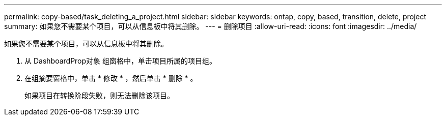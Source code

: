 ---
permalink: copy-based/task_deleting_a_project.html 
sidebar: sidebar 
keywords: ontap, copy, based, transition, delete, project 
summary: 如果您不需要某个项目，可以从信息板中将其删除。 
---
= 删除项目
:allow-uri-read: 
:icons: font
:imagesdir: ../media/


[role="lead"]
如果您不需要某个项目，可以从信息板中将其删除。

. 从 DashboardProp对象 组窗格中，单击项目所属的项目组。
. 在组摘要窗格中，单击 * 修改 * ，然后单击 * 删除 * 。
+
如果项目在转换阶段失败，则无法删除该项目。


